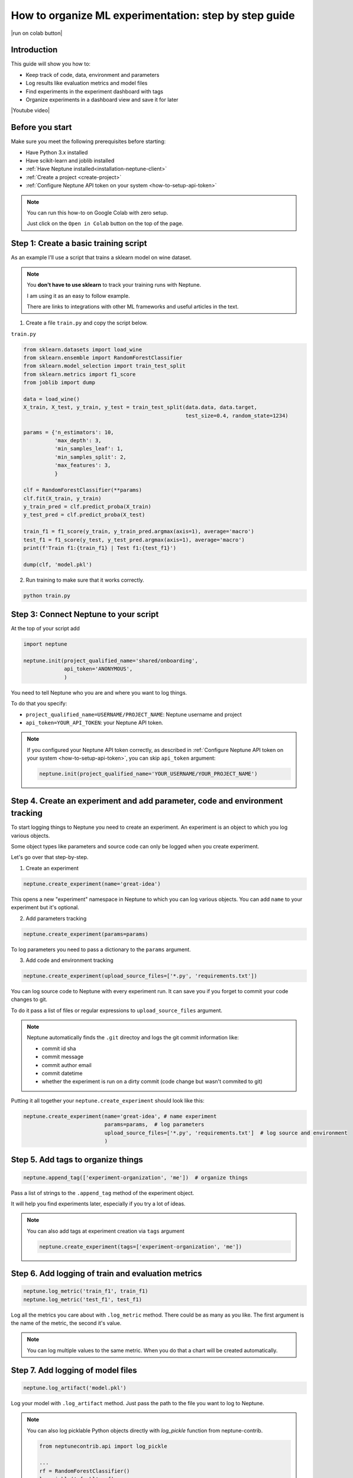 .. _use-cases-organize-ml-experiments:

How to organize ML experimentation: step by step guide
======================================================

|run on colab button|

Introduction
------------

This guide will show you how to:

- Keep track of code, data, environment and parameters
- Log results like evaluation metrics and model files
- Find experiments in the experiment dashboard with tags
- Organize experiments in a dashboard view and save it for later

|Youtube video|

Before you start
----------------

Make sure you meet the following prerequisites before starting:

- Have Python 3.x installed
- Have scikit-learn and joblib installed
- :ref:`Have Neptune installed<installation-neptune-client>`
- :ref:`Create a project <create-project>`
- :ref:`Configure Neptune API token on your system <how-to-setup-api-token>`

.. note::

    You can run this how-to on Google Colab with zero setup.

    Just click on the ``Open in Colab`` button on the top of the page.

Step 1: Create a basic training script
--------------------------------------

As an example I'll use a script that trains a sklearn model on wine dataset.

.. note::

    You **don't have to use sklearn** to track your training runs with Neptune.

    I am using it as an easy to follow example.

    There are links to integrations with other ML frameworks and useful articles in the text.

1. Create a file ``train.py`` and copy the script below.

``train.py``

.. code:: python

    from sklearn.datasets import load_wine
    from sklearn.ensemble import RandomForestClassifier
    from sklearn.model_selection import train_test_split
    from sklearn.metrics import f1_score
    from joblib import dump

    data = load_wine()
    X_train, X_test, y_train, y_test = train_test_split(data.data, data.target,
                                                        test_size=0.4, random_state=1234)

    params = {'n_estimators': 10,
              'max_depth': 3,
              'min_samples_leaf': 1,
              'min_samples_split': 2,
              'max_features': 3,
              }

    clf = RandomForestClassifier(**params)
    clf.fit(X_train, y_train)
    y_train_pred = clf.predict_proba(X_train)
    y_test_pred = clf.predict_proba(X_test)

    train_f1 = f1_score(y_train, y_train_pred.argmax(axis=1), average='macro')
    test_f1 = f1_score(y_test, y_test_pred.argmax(axis=1), average='macro')
    print(f'Train f1:{train_f1} | Test f1:{test_f1}')

    dump(clf, 'model.pkl')

2. Run training to make sure that it works correctly.

.. code:: bash

   python train.py

Step 3: Connect Neptune to your script
--------------------------------------

At the top of your script add

.. code:: python

    import neptune

    neptune.init(project_qualified_name='shared/onboarding',
                 api_token='ANONYMOUS',
                 )

You need to tell Neptune who you are and where you want to log things.

To do that you specify:

- ``project_qualified_name=USERNAME/PROJECT_NAME``: Neptune username and project
- ``api_token=YOUR_API_TOKEN``: your Neptune API token.

.. note::

    If you configured your Neptune API token correctly, as described in :ref:`Configure Neptune API token on your system <how-to-setup-api-token>`, you can skip ``api_token`` argument:

    .. code:: python

        neptune.init(project_qualified_name='YOUR_USERNAME/YOUR_PROJECT_NAME')

Step 4. Create an experiment and add parameter, code and environment tracking
-----------------------------------------------------------------------------

To start logging things to Neptune you need to create an experiment.
An experiment is an object to which you log various objects.

Some object types like parameters and source code can only be logged when you create experiment.

Let's go over that step-by-step.

1. Create an experiment

.. code:: python

    neptune.create_experiment(name='great-idea')

This opens a new "experiment" namespace in Neptune to which you can log various objects.
You can add ``name`` to your experiment but it's optional.

2. Add parameters tracking

.. code:: python

    neptune.create_experiment(params=params)

To log parameters you need to pass a dictionary to the ``params`` argument.

3. Add code and environment tracking

.. code:: python

    neptune.create_experiment(upload_source_files=['*.py', 'requirements.txt'])

You can log source code to Neptune with every experiment run.
It can save you if you forget to commit your code changes to git.

To do it pass a list of files or regular expressions to ``upload_source_files`` argument.

.. note::

    Neptune automatically finds the ``.git`` directoy and logs the git commit information like:

    - commit id sha
    - commit message
    - commit author email
    - commit datetime
    - whether the experiment is run on a dirty commit (code change but wasn't commited to git)

Putting it all together your ``neptune.create_experiment`` should look like this:

.. code:: python

    neptune.create_experiment(name='great-idea', # name experiment
                              params=params,  # log parameters
                              upload_source_files=['*.py', 'requirements.txt']  # log source and environment
                              )

Step 5. Add tags to organize things
-----------------------------------

.. code:: python

    neptune.append_tag(['experiment-organization', 'me'])  # organize things

Pass a list of strings to the ``.append_tag`` method of the experiment object.

It will help you find experiments later, especially if you try a lot of ideas.

.. note::

    You can also add tags at experiment creation via ``tags`` argument

    .. code:: python

        neptune.create_experiment(tags=['experiment-organization', 'me'])

Step 6. Add logging of train and evaluation metrics
---------------------------------------------------

.. code:: python

    neptune.log_metric('train_f1', train_f1)
    neptune.log_metric('test_f1', test_f1)

Log all the metrics you care about with ``.log_metric`` method. There could be as many as you like.
The first argument is the name of the metric, the second it's value.

.. note::

    You can log multiple values to the same metric. When you do that a chart will be created automatically.

Step 7. Add logging of model files
----------------------------------

.. code:: python

    neptune.log_artifact('model.pkl')

Log your model with ``.log_artifact`` method. Just pass the path to the file you want to log to Neptune.

.. note::

    You can also log picklable Python objects directly with `log_pickle` function from neptune-contrib.

    .. code:: python

        from neptunecontrib.api import log_pickle

        ...
        rf = RandomForestClassifier()
        log_pickle('rf.pkl', rf)

Step 8. Run a few experiments with different parameters
-------------------------------------------------------

Let's run some experiments with different model configuration.

1. Change parameters in the ``params`` dictionary

.. code:: python

    params = {'n_estimators': 10,
              'max_depth': 3,
              'min_samples_leaf': 1,
              'min_samples_split': 2,
              'max_features': 3,
              }

2. Run an experiment

.. code:: bash

    python train.py

Step 9. Go to Neptune UI
------------------------

Click on one of the links created when you run the script or go directly to the app.

|click on link|

If you created your own project in Neptune you can also go to projects tab and find it.

|user project|

If you are logging things to the public project ``shared/onboarding`` you can just |follow this link|.

Step 10. See that everything got logged
---------------------------------------

Go to one of the experiments you ran and see that you logged things correctly:

- click on the experiment link or one of the rows in the experiment table in the UI
- Go to ``Logs`` section to see your metrics
- Go to ``Source code`` to see that your code was logged
- Go to ``Artifacts`` to see that the model was saved

|See one experiment|

Step 11. Filter experiments by tag
----------------------------------

Go to the experiments space and:

1. Click on the ``go to simple search``
2. In the ``tags`` type ``experiment-organization`` to find it (or other tag you added to your experiment).
3. Select the tag.

Neptune should filter all those experiments for you.

|filter with tag|

Step 12. Choose parameter and metric columns you want to see
------------------------------------------------------------

Use the ``Manage columns`` button to choose the columns for the experiment table:

- Click on ``Manage columns``
- Go to the ``Numeric logs`` and ``Text parameters`` or type a name of your metric or parameter to find it.
- Add ``test_f1`` metric and the parameters you tweaked (in my case ``max_depth``, ``max_features``, ``min_samples_leaf``, and ``n_estimators``).

|manage columns|

.. tip::

    You can also use the suggested columns which shows you the columns with values that differ between selected experiments.

    Just click on the ``+`` to add it to your experiment table.

Step 13. Save the view of experiment table
------------------------------------------

You can save the current view of experiment table for later:

- Click on the ``Save as new``

Both the columns and the filtering on rows will be saved as view.

|save view|

.. tip::

    Create and save multiple views of the experiment table for different use cases or experiment groups.

What's next
-----------

Now that you know how to keep track of experiments and organize them you can:

- See |how to log other objects and monitor training in Neptune|
- See :ref:`how to connect Neptune to your codebase <how-to-connect-neptune-to-your-codebase>`
- :ref:`Check our integrations <integrations-index>` with other frameworks

Other useful articles:

- |Machine Learning Experiment Management: How to Organize Your Model Development Process|
- |How to Set Up Continuous Integration for Machine Learning with Github Actions and Neptune: Step by Step Guide|
- |How to Track Hyperparameters of Machine Learning Models|
- |Explainable and Reproducible Machine Learning Model Development with DALEX and Neptune|

Full script
-----------

|run on colab button|

.. code:: python

    import neptune
    from joblib import dump
    from sklearn.datasets import load_wine
    from sklearn.ensemble import RandomForestClassifier
    from sklearn.metrics import f1_score
    from sklearn.model_selection import train_test_split

    neptune.init(api_token='ANONYMOUS',
                 project_qualified_name='shared/onboarding')

    data = load_wine()
    X_train, X_test, y_train, y_test = train_test_split(data.data, data.target,
                                                        test_size=0.4, random_state=1234)

    params = {'n_estimators': 10,
              'max_depth': 3,
              'min_samples_leaf': 1,
              'min_samples_split': 2,
              'max_features': 3,
              'random_state': 1234
              }

    neptune.create_experiment('great-idea',
                              params=params,  # log parameters
                              upload_source_files=['*.py', 'requirements.txt'],  # log source and environment
                              tags=['experiment-organization', 'me'])  # organize things

    clf = RandomForestClassifier(**params)
    clf.fit(X_train, y_train)
    y_train_pred = clf.predict_proba(X_train)
    y_test_pred = clf.predict_proba(X_test)

    train_f1 = f1_score(y_train, y_train_pred.argmax(axis=1), average='macro')
    test_f1 = f1_score(y_test, y_test_pred.argmax(axis=1), average='macro')
    print(f'Train f1:{train_f1} | Test f1:{test_f1}')

    neptune.log_metric('train_f1', train_f1)  # log metrics
    neptune.log_metric('test_f1', test_f1)  # log metrics

    dump(clf, 'model.pkl')
    neptune.log_artifact('model.pkl')  # log files

.. External links

.. |run on colab button| raw:: html

    <a href="https://colab.research.google.com//github/neptune-ai/neptune-colab-examples/blob/master/Organize-ML-experiments.ipynb" target="_blank">
        <img width="200" height="200"src="https://colab.research.google.com/assets/colab-badge.svg"></img>
    </a>

.. |how to log other objects and monitor training in Neptune| raw:: html

    <a href="https://neptune.ai/blog/monitoring-machine-learning-experiments-guide" target="_blank">how to log other objects and monitor training in Neptune</a>

.. |follow this link| raw:: html

    <a href="https://ui.neptune.ai/o/shared/org/onboarding/e/ON-261" target="_blank">follow this link</a>

.. |click on link| raw:: html

    <iframe width="720" height="420" src="https://www.youtube.com/embed/6ztCBfYuDKA" frameborder="0" allow="accelerometer; autoplay; encrypted-media; gyroscope; picture-in-picture" allowfullscreen></iframe>

.. |user project| raw:: html

    <iframe width="720" height="420" src="https://www.youtube.com/embed/rEC-sxhP72w" frameborder="0" allow="accelerometer; autoplay; encrypted-media; gyroscope; picture-in-picture" allowfullscreen></iframe>

.. |See one experiment| raw:: html

    <iframe width="720" height="420" src="https://www.youtube.com/embed/WpAq7Kj88ec" frameborder="0" allow="accelerometer; autoplay; encrypted-media; gyroscope; picture-in-picture" allowfullscreen></iframe>

.. |filter with tag| raw:: html

    <iframe width="720" height="420" src="https://www.youtube.com/embed/ppPOtU_lNkk" frameborder="0" allow="accelerometer; autoplay; encrypted-media; gyroscope; picture-in-picture" allowfullscreen></iframe>

.. |manage columns| raw:: html

    <iframe width="720" height="420" src="https://www.youtube.com/embed/gvlIXa25-Bc" frameborder="0" allow="accelerometer; autoplay; encrypted-media; gyroscope; picture-in-picture" allowfullscreen></iframe>

.. |save view| raw:: html

    <iframe width="720" height="420" src="https://www.youtube.com/embed/iTgjtYBWqko" frameborder="0" allow="accelerometer; autoplay; encrypted-media; gyroscope; picture-in-picture" allowfullscreen></iframe>

.. |YouTube video|  raw:: html

    <iframe width="720" height="420" src="https://www.youtube.com/embed/YGPggqU26Qc" frameborder="0" allow="accelerometer; autoplay; encrypted-media; gyroscope; picture-in-picture" allowfullscreen></iframe>

.. |Machine Learning Experiment Management: How to Organize Your Model Development Process| raw:: html

    <a href="https://neptune.ai/blog/monitoring-machine-learning-experiments-guide" target="_blank">Machine Learning Experiment Management: How to Organize Your Model Development Process</a>

.. |How to Set Up Continuous Integration for Machine Learning with Github Actions and Neptune: Step by Step Guide| raw:: html

    <a href="https://neptune.ai/blog/continuous-integration-for-machine-learning-with-github-actions-and-neptune" target="_blank">How to Set Up Continuous Integration for Machine Learning with Github Actions and Neptune: Step by Step Guide</a>

.. |How to Track Hyperparameters of Machine Learning Models| raw:: html

    <a href="https://neptune.ai/blog/how-to-track-hyperparameters" target="_blank">How to Track Hyperparameters of Machine Learning Models</a>

.. |Explainable and Reproducible Machine Learning Model Development with DALEX and Neptune| raw:: html

    <a href="https://neptune.ai/blog/explainable-and-reproducible-machine-learning-with-dalex-and-neptune" target="_blank">Explainable and Reproducible Machine Learning Model Development with DALEX and Neptune</a>
